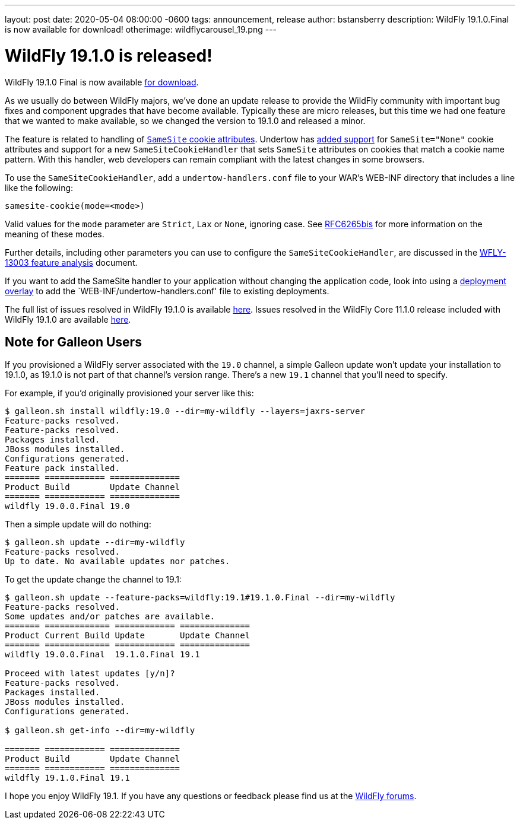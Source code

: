 ---
layout: post
date:   2020-05-04 08:00:00 -0600
tags:   announcement, release
author: bstansberry
description: WildFly 19.1.0.Final is now available for download!
otherimage: wildflycarousel_19.png
---

= WildFly 19.1.0 is released!

WildFly 19.1.0 Final is now available link:{base_url}/downloads[for download].

As we usually do between WildFly majors, we've done an update release to provide the WildFly community with important bug fixes and component upgrades that have become available. Typically these are micro releases, but this time we had one feature that we wanted to make available, so we changed the version to 19.1.0 and released a minor.

The feature is related to handling of link:https://tools.ietf.org/html/draft-ietf-httpbis-rfc6265bis-03#section-5.3.7[`SameSite` cookie attributes].  Undertow has link:https://issues.redhat.com/browse/UNDERTOW-1600[added support] for `SameSite="None"` cookie attributes and support for a new `SameSiteCookieHandler` that sets `SameSite` attributes on cookies that match a cookie name pattern. With this handler, web developers can remain compliant with the latest changes in some browsers.

To use the `SameSiteCookieHandler`, add a `undertow-handlers.conf` file to your WAR's WEB-INF directory that includes a line like the following: 

....
samesite-cookie(mode=<mode>)
....

Valid values for the `mode` parameter are `Strict`, `Lax` or `None`, ignoring case. See link:https://tools.ietf.org/html/draft-ietf-httpbis-rfc6265bis-03#section-5.3.7[RFC6265bis] for more information on the meaning of these modes.

Further details, including other parameters you can use to configure the `SameSiteCookieHandler`, are discussed in the link:https://github.com/wildfly/wildfly-proposals/blob/master/undertow/WFLY-13003_Support_SameSite_Cookie_Attribute.adoc#wfly-13003-support-samesite-cookie-attribute[WFLY-13003 feature analysis] document. 

If you want to add the SameSite handler to your application without changing the application code, look into using a link:https://docs.wildfly.org/19.1/Admin_Guide.html#Deployment_Overlays[deployment overlay] to add the `WEB-INF/undertow-handlers.conf' file to existing deployments. 

The full list of issues resolved in WildFly 19.1.0 is available link:https://issues.redhat.com/secure/ReleaseNote.jspa?projectId=12313721&version=12345176[here]. Issues resolved in the WildFly Core 11.1.0 release included with WildFly 19.1.0 are available link:https://issues.redhat.com/secure/ReleaseNote.jspa?projectId=12315422&version=12345151[here].

== Note for Galleon Users


If you provisioned a WildFly server associated with the `19.0` channel, a simple Galleon update won't update your installation to 19.1.0, as 19.1.0 is not part of that channel's version range.  There's a new `19.1` channel that you'll need to specify.

For example, if you'd originally provisioned your server like this:

....
$ galleon.sh install wildfly:19.0 --dir=my-wildfly --layers=jaxrs-server
Feature-packs resolved. 
Feature-packs resolved. 
Packages installed. 
JBoss modules installed. 
Configurations generated. 
Feature pack installed.
======= ============ ============== 
Product Build        Update Channel 
======= ============ ============== 
wildfly 19.0.0.Final 19.0
....

Then a simple update will do nothing:

....
$ galleon.sh update --dir=my-wildfly
Feature-packs resolved. 
Up to date. No available updates nor patches.
....

To get the update change the channel to 19.1:

....
$ galleon.sh update --feature-packs=wildfly:19.1#19.1.0.Final --dir=my-wildfly
Feature-packs resolved. 
Some updates and/or patches are available.
======= ============= ============ ============== 
Product Current Build Update       Update Channel 
======= ============= ============ ============== 
wildfly 19.0.0.Final  19.1.0.Final 19.1           

Proceed with latest updates [y/n]?
Feature-packs resolved. 
Packages installed. 
JBoss modules installed. 
Configurations generated. 

$ galleon.sh get-info --dir=my-wildfly

======= ============ ============== 
Product Build        Update Channel 
======= ============ ============== 
wildfly 19.1.0.Final 19.1
....


I hope you enjoy WildFly 19.1. If you have any questions or feedback please find us at the link:https://groups.google.com/forum/#!forum/wildfly[WildFly forums].
